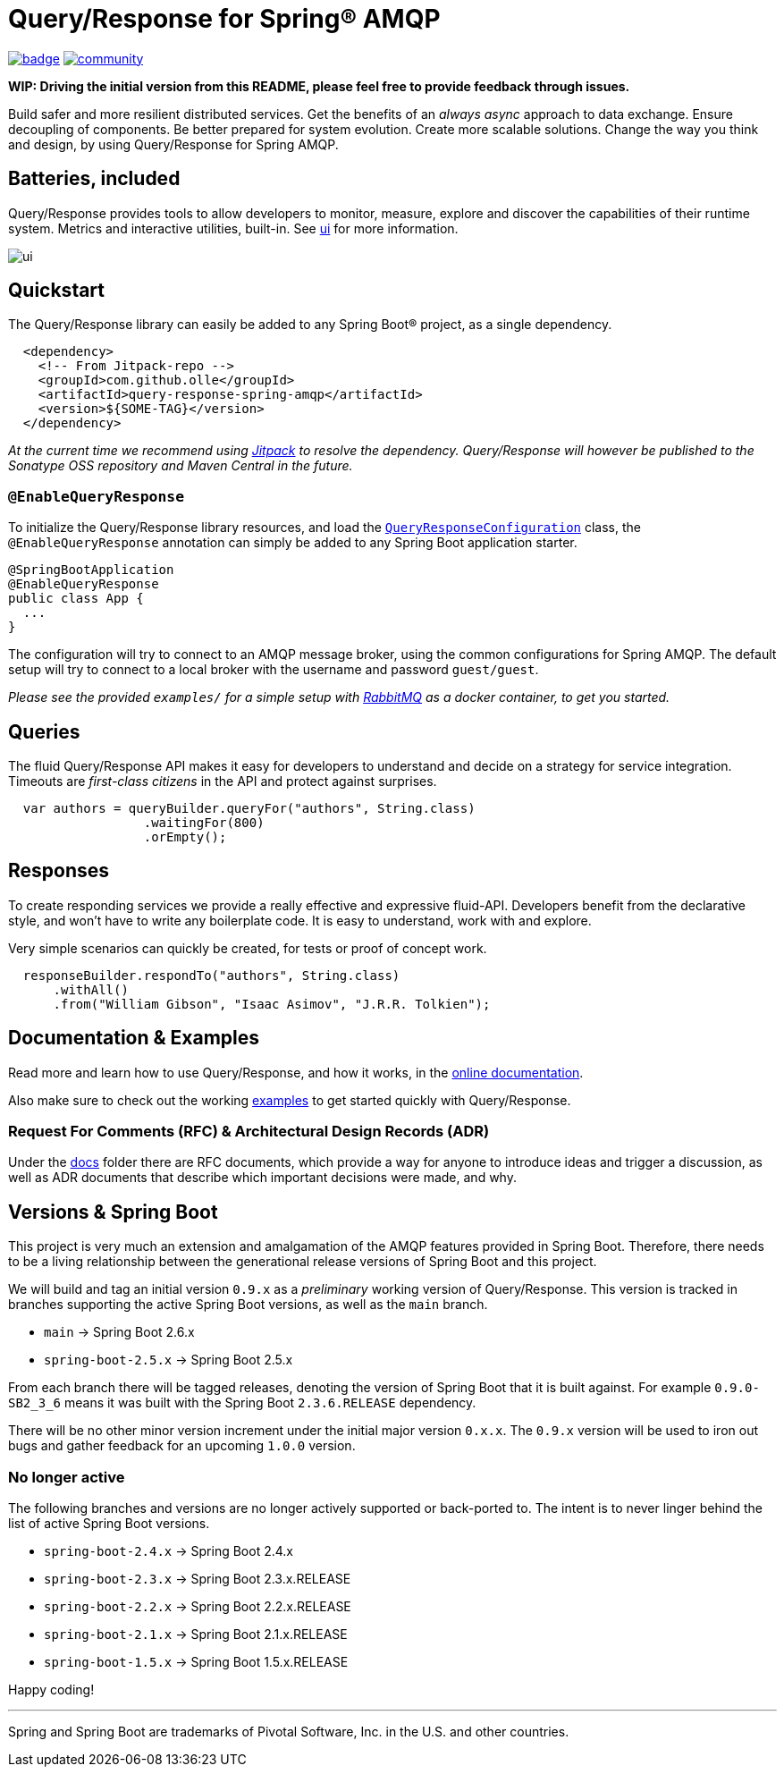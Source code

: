 = Query/Response for Spring® AMQP

image:https://github.com/olle/spring-query-response-amqp/workflows/Java%20CI/badge.svg[title="Java CI", link="https://github.com/olle/query-response-spring-amqp/actions?query=workflow%3A%22Java+CI%22"] image:https://badges.gitter.im/query-response-spring-amqp/community.svg[title="Join the chat!", link="https://gitter.im/query-response-spring-amqp/community"]

**WIP: Driving the initial version from this README, please feel free to
       provide feedback through issues.**

Build safer and more resilient distributed services. Get the benefits of an
_always async_ approach to data exchange. Ensure decoupling of components. Be
better prepared for system evolution. Create more scalable solutions. Change the
way you think and design, by using Query/Response for Spring AMQP.

== Batteries, included

Query/Response provides tools to allow developers to monitor, measure, explore
and discover the capabilities of their runtime system. Metrics and interactive
utilities, built-in. See link:./ui/[ui] for more information.

image:ui/ui.png[]

== Quickstart

The Query/Response library can easily be added to any Spring Boot® project, as
a single dependency.

```xml
  <dependency>
    <!-- From Jitpack-repo -->
    <groupId>com.github.olle</groupId>
    <artifactId>query-response-spring-amqp</artifactId>
    <version>${SOME-TAG}</version>
  </dependency>
```

_At the current time we recommend using https://jitpack.io[Jitpack] to resolve
the dependency. Query/Response will however be published to the Sonatype OSS 
repository and Maven Central in the future._

=== `@EnableQueryResponse`

:QueryResponseConfiguration: link:./src/main/java/com/studiomediatech/queryresponse/QueryResponseConfiguration.java

To initialize the Query/Response library resources, and load the
{QueryResponseConfiguration}[`QueryResponseConfiguration`] class, the
`@EnableQueryResponse` annotation can simply be added to any Spring Boot 
application starter.

```java
@SpringBootApplication
@EnableQueryResponse
public class App {
  ...
}
```

The configuration will try to connect to an AMQP message broker, using the
common configurations for Spring AMQP. The default setup will try to connect
to a local broker with the username and password `guest/guest`.

_Please see the provided `examples/` for a simple setup with 
https://www.rabbitmq.com[RabbitMQ] as a docker container, to get you started._

== Queries

The fluid Query/Response API makes it easy for developers to understand and
decide on a strategy for service integration. Timeouts are _first-class
citizens_ in the API and protect against surprises.

```java
  var authors = queryBuilder.queryFor("authors", String.class)
                  .waitingFor(800)
                  .orEmpty();
```


== Responses

To create responding services we provide a really effective and expressive
fluid-API. Developers benefit from the declarative style, and won't have to
write any boilerplate code. It is easy to understand, work with and explore.

Very simple scenarios can quickly be created, for tests or proof of concept
work.

```java
  responseBuilder.respondTo("authors", String.class)
      .withAll()
      .from("William Gibson", "Isaac Asimov", "J.R.R. Tolkien");
```

== Documentation &amp; Examples

Read more and learn how to use Query/Response, and how it works, in the
https://olle.github.io/query-response-spring-amqp/[online documentation].

Also make sure to check out the working link:./examples/[examples] to get
started quickly with Query/Response.

=== Request For Comments (RFC) &amp; Architectural Design Records (ADR)

Under the link:./docs[docs] folder there are RFC documents, which provide a way
for anyone to introduce ideas and trigger a discussion, as well as ADR documents
that describe which important decisions were made, and why.

== Versions &amp; Spring Boot

This project is very much an extension and amalgamation of the AMQP features
provided in Spring Boot. Therefore, there needs to be a living relationship
between the generational release versions of Spring Boot and this project.

We will build and tag an initial version `0.9.x` as a _preliminary_ working
version of Query/Response. This version is tracked in branches supporting the
active Spring Boot versions, as well as the `main` branch.

* `main`              -> Spring Boot 2.6.x
* `spring-boot-2.5.x` -> Spring Boot 2.5.x

From each branch there will be tagged releases, denoting the version of Spring
Boot that it is built against. For example `0.9.0-SB2_3_6` means it was built
with the Spring Boot `2.3.6.RELEASE` dependency.

There will be no other minor version increment under the initial major version
`0.x.x`. The `0.9.x` version will be used to iron out bugs and gather feedback
for an upcoming `1.0.0` version.

=== No longer active

The following branches and versions are no longer actively supported or
back-ported to. The intent is to never linger behind the list of active Spring
Boot versions.

* `spring-boot-2.4.x` -> Spring Boot 2.4.x
* `spring-boot-2.3.x` -> Spring Boot 2.3.x.RELEASE
* `spring-boot-2.2.x` -> Spring Boot 2.2.x.RELEASE
* `spring-boot-2.1.x` -> Spring Boot 2.1.x.RELEASE
* `spring-boot-1.5.x` -> Spring Boot 1.5.x.RELEASE

Happy coding!

---

Spring and Spring Boot are trademarks of Pivotal Software, Inc. in the U.S. and
other countries.
